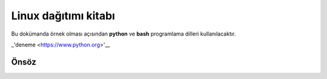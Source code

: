 Linux dağıtımı kitabı
=====================

Bu dokümanda örnek olması açısından **python** ve **bash** programlama dilleri kullanılacaktır.

.. _hyperlink-name: link-block
_'deneme <https://www.python.org>'__

Önsöz
-----
